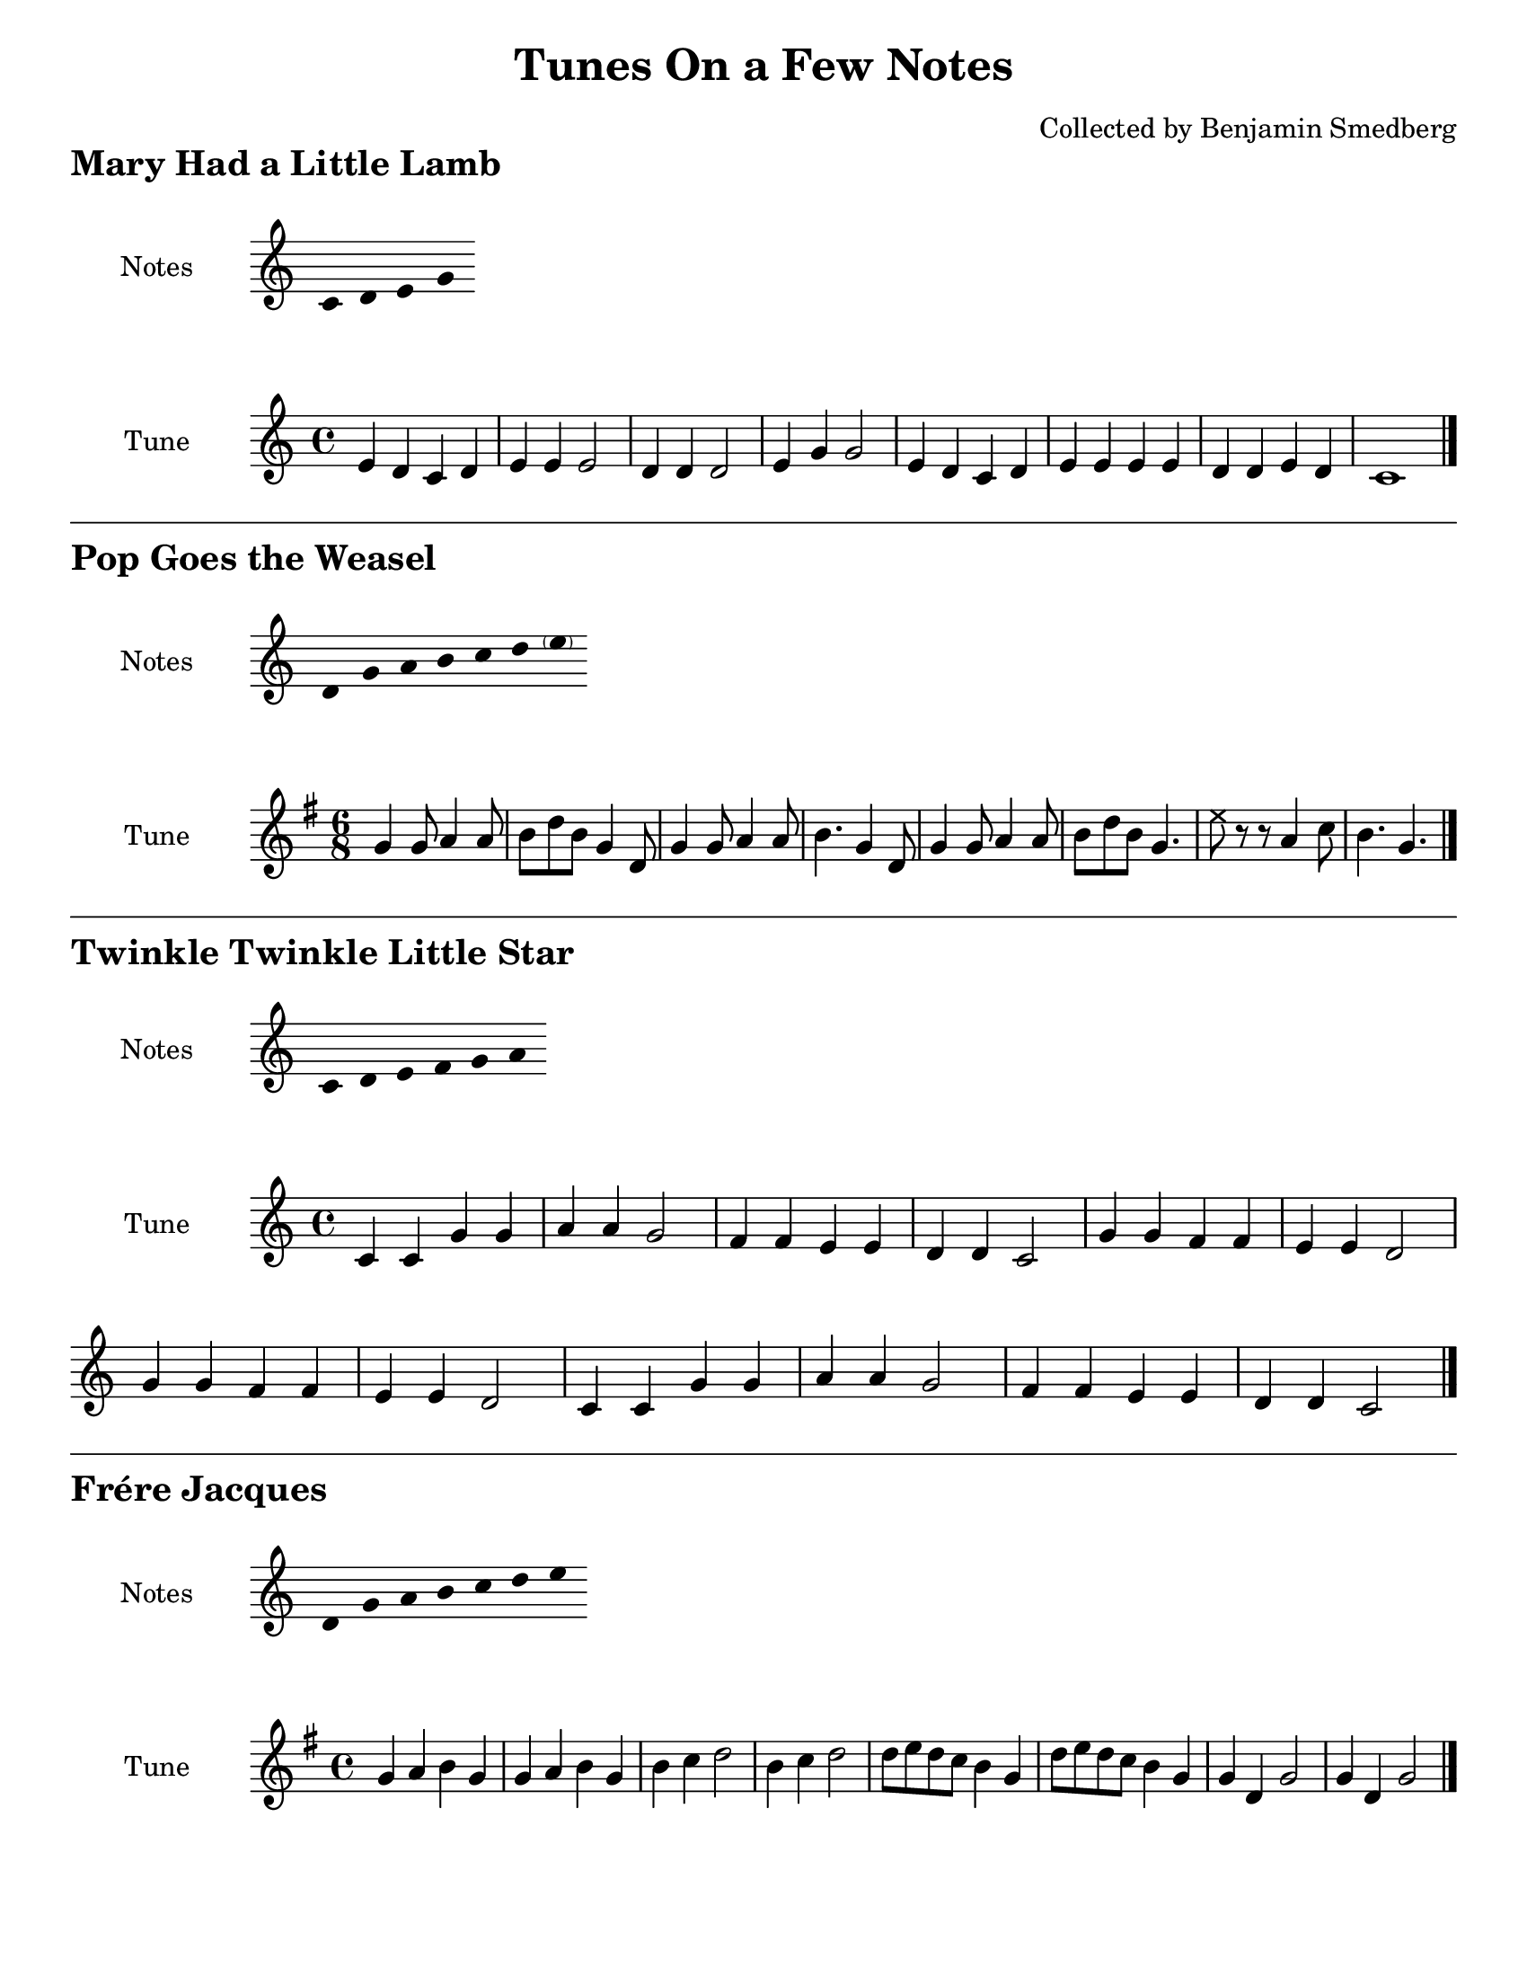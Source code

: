 \version "2.19.46"

header_text = \markup {
  \fontsize #2 \bold \fromproperty #'header:piece
}

maryhada_pitches = \relative c' {
  \clef treble
  \cadenzaOn
  c4 d e g
  \cadenzaOff
}

maryhada_tune = \relative c' {
  \clef treble
  \key c \major
  \time 4/4

  e4 d c d e e e2
  d4 d d2 e4 g g2
  e4 d c d e e e e d d e d c1 \bar "|."
}

pop_pitches = {
  \clef treble
  \cadenzaOn
  \transpose c g \relative c' { g4 c d e f g \parenthesize a }
  \cadenzaOff
}

pop_tune = {
  \clef treble
  \key g \major
  \time 6/8
  \transpose c g
  \relative c' {
    c4 c8 d4 d8 e g e c4
    g8 c4 c8 d4 d8 e4. c4
    g8 c4 c8 d4 d8 e g e c4.
    \xNote a'8 r r d,4 f8 e4. c \bar "|."
  }
}

twinkle_pitches = {
  \clef treble
  \cadenzaOn
  \relative c' { c4 d e f g a }
  \cadenzaOff
}

twinkle_tune = {
  \clef treble
  \key c \major
  \time 4/4
  \relative c' {
    c4 c g' g a a g2
    f4 f e e d d c2
    g'4 g f f e e d2
    g4 g f f e e d2
    c4 c g' g a a g2
    f4 f e e d d c2 \bar "|."
  }
}

frerejacques_pitches = {
  \clef treble
  \cadenzaOn
  \relative c' { d4 g a b c d e }
}

frerejacques_tune = {
  \key g \major
  \time 4/4
  \relative g' {
    g4 a b g g a b g
    b c d2 b4 c d2
    d8 e d c b4 g d'8 e d c b4 g
    g4 d g2 g4 d g2 \bar "|."
  }
}

yankee_pitches = {
  \clef treble
  \cadenzaOn
  \relative c' { d4 e fis g a b c }
}

yankee_tune = {
  \key g \major
  \time 4/4
  \relative g' {
    g4 g a b g b a d,
    g g a b g2 fis
    g4 g a b c b a g
    fis d e fis g2 g2
  }
}

odetojoy_pitches = {
  \clef treble
  \cadenzaOn
  \relative c' { \parenthesize d4 g a b c d }
}

odetojoy_tune = {
  \key g \major
  \time 4/4
  \relative g' {
    b4 b c d d c b a g g a b b4. a8 a2
    b4 b c d d c b a g g a b a4. g8 g2 \break
    a4 a b g a b8 c b4 g a b8 c b4 a g a << { \voiceOne \parenthesize d2 }
                                            \new Voice { \voiceTwo d,2 } >>
    b'4 b c d d c b a g g a b a4. g8 g2 \bar "|."
  }
}

amazing_pitches = {
  \clef treble
  \cadenzaOn
  \transpose c d { \relative c' { c4 d f g a c } }
}

amazing_tune = {
  \key g \major
  \time 3/4
  \partial 4
  \transpose c d {
  \relative c' {
    c4 f2 a8 f a2 g4 f2 d4 c2
    c4 f2 a8 f a2 g4 c2.~ c2
    a4 c4. a8 c a f2 c4 d4. f8 f d c2
    c4 f2 a8 f a2 g4 f2.~ f2 \bar "|."
  } }
}

\book {
  \header {
    title = \markup { \column {
      "Tunes On a Few Notes"
      \vspace #1
    } }
    arranger = "Collected by Benjamin Smedberg"
    tagline = "Source code/pull requests at https://github.com/bsmedberg/N-note-songs"
  }
  \paper {
    #(set-paper-size "letter")
    indent = 1\in
    ragged-bottom = ##t

    markup-system-spacing = #'((basic-distance . 0)
                              (minimum-dinstance . 0)
                              (padding . 0)
                              (stretchability . 0))
    score-markup-spacing = #'((basic-distance . 0)
                              (minimum-dinstance . 0)
                              (padding . 0)
                              (stretchability . 0))

    % after-title-space = 0.5\in
    % between-system-space = 0.1\in

    scoreTitleMarkup = \header_text
  }
  \score {
    \new Staff \with {
      instrumentName = #"Notes"
      \remove "Time_signature_engraver"
      \omit Stem
      \consists "Horizontal_bracket_engraver"
    }
    {
      \maryhada_pitches
    }
    \header {
      piece = \markup \column {
        "Mary Had a Little Lamb"
        \vspace #1
      }
    }
  }
  \score {
    \new Staff \with {
      instrumentName = #"Tune"
    } \maryhada_tune
  }

  \score {
    \new Staff \with {
      instrumentName = #"Notes"
      \remove "Time_signature_engraver"
      \omit Stem
      \consists "Horizontal_bracket_engraver"
    }
    {
      \pop_pitches
    }
    \header {
      piece = \markup {
        \column {
          \vspace #1
          \draw-hline
          "Pop Goes the Weasel"
          \vspace #1
        }
      }
    }
  }
  \score {
    \new Staff \with {
      instrumentName = #"Tune"
    } \pop_tune
  }

  \score {
    \new Staff \with {
      instrumentName = #"Notes"
      \remove "Time_signature_engraver"
      \omit Stem
      \consists "Horizontal_bracket_engraver"
    }
    {
      \twinkle_pitches
    }
    \header {
      piece = \markup {
        \column {
          \vspace #1
          \draw-hline
          "Twinkle Twinkle Little Star"
          \vspace #1
        }
      }
    }
  }
  \score {
    \new Staff \with {
      instrumentName = #"Tune"
    } {
      \override Score.BarNumber.break-visibility = ##(#f #f #f)
      \twinkle_tune
    }
  }

  \score {
    \new Staff \with {
      instrumentName = #"Notes"
      \remove "Time_signature_engraver"
      \omit Stem
      \consists "Horizontal_bracket_engraver"
    }
    {
      \frerejacques_pitches
    }
    \header {
      piece = \markup {
        \column {
          \vspace #1
          \draw-hline
          "Frére Jacques"
          \vspace #1
        }
      }
    }
  }
  \score {
    \new Staff \with {
      instrumentName = #"Tune"
    } \frerejacques_tune
  }

  \pageBreak

  \score {
    \new Staff \with {
      instrumentName = #"Notes"
      \remove "Time_signature_engraver"
      \omit Stem
      \consists "Horizontal_bracket_engraver"
    }
    {
      \yankee_pitches
    }
    \header {
      piece = \markup {
        \column {
          "Yankee Doodle"
          \vspace #1
        }
      }
    }
  }
  \score {
    \new Staff \with {
      instrumentName = #"Tune"
    } \yankee_tune
  }

  \score {
    \new Staff \with {
      instrumentName = #"Notes"
      \remove "Time_signature_engraver"
      \omit Stem
      \consists "Horizontal_bracket_engraver"
    }
    {
      \odetojoy_pitches
    }
    \header {
      piece = \markup {
        \column {
          \vspace #1
          \draw-hline
          "Ode To Joy"
          \vspace #1
        }
      }
    }
  }
  \score {
    \new Staff \with {
      instrumentName = #"Tune"
    } {
      \override Score.BarNumber.break-visibility = ##(#f #f #f)
      \odetojoy_tune
    }
  }

  \score {
    \new Staff \with {
      instrumentName = #"Notes"
      \remove "Time_signature_engraver"
      \omit Stem
      \consists "Horizontal_bracket_engraver"
    }
    {
      \amazing_pitches
    }
    \header {
      piece = \markup {
        \column {
          \vspace #1
          \draw-hline
          "Amazing Grace"
          \vspace #1
        }
      }
    }
  }
  \score {
    \new Staff \with {
      instrumentName = #"Tune"
    } {
      \override Score.BarNumber.break-visibility = ##(#f #f #f)
      \amazing_tune
    }
  }
}

